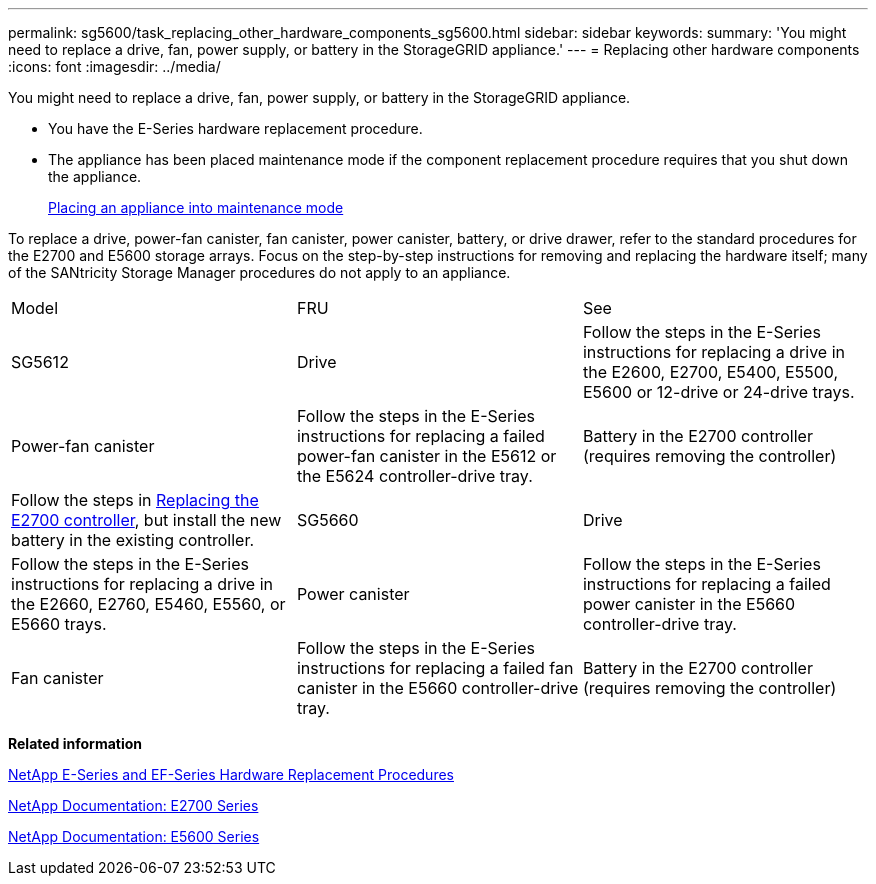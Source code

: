 ---
permalink: sg5600/task_replacing_other_hardware_components_sg5600.html
sidebar: sidebar
keywords: 
summary: 'You might need to replace a drive, fan, power supply, or battery in the StorageGRID appliance.'
---
= Replacing other hardware components
:icons: font
:imagesdir: ../media/

[.lead]
You might need to replace a drive, fan, power supply, or battery in the StorageGRID appliance.

* You have the E-Series hardware replacement procedure.
* The appliance has been placed maintenance mode if the component replacement procedure requires that you shut down the appliance.
+
xref:task_placing_an_appliance_into_maintenance_mode.adoc[Placing an appliance into maintenance mode]

To replace a drive, power-fan canister, fan canister, power canister, battery, or drive drawer, refer to the standard procedures for the E2700 and E5600 storage arrays. Focus on the step-by-step instructions for removing and replacing the hardware itself; many of the SANtricity Storage Manager procedures do not apply to an appliance.

|===
| Model| FRU| See
a|
SG5612

a|
Drive
a|
Follow the steps in the E-Series instructions for replacing a drive in the E2600, E2700, E5400, E5500, E5600 or 12-drive or 24-drive trays.
a|
Power-fan canister
a|
Follow the steps in the E-Series instructions for replacing a failed power-fan canister in the E5612 or the E5624 controller-drive tray.
a|
Battery in the E2700 controller (requires removing the controller)
a|
Follow the steps in link:task_replacing_the_e2700_controller.md#[Replacing the E2700 controller], but install the new battery in the existing controller.
a|
SG5660
a|
Drive
a|
Follow the steps in the E-Series instructions for replacing a drive in the E2660, E2760, E5460, E5560, or E5660 trays.
a|
Power canister
a|
Follow the steps in the E-Series instructions for replacing a failed power canister in the E5660 controller-drive tray.
a|
Fan canister
a|
Follow the steps in the E-Series instructions for replacing a failed fan canister in the E5660 controller-drive tray.
a|
Battery in the E2700 controller (requires removing the controller)
a|
Follow the steps in link:task_replacing_the_e2700_controller.md#[Replacing the E2700 controller], but install the new battery in the existing controller.
|===
*Related information*

https://mysupport.netapp.com/info/web/ECMP11751516.html[NetApp E-Series and EF-Series Hardware Replacement Procedures]

http://mysupport.netapp.com/documentation/productlibrary/index.html?productID=61765[NetApp Documentation: E2700 Series]

http://mysupport.netapp.com/documentation/productlibrary/index.html?productID=61893[NetApp Documentation: E5600 Series]
